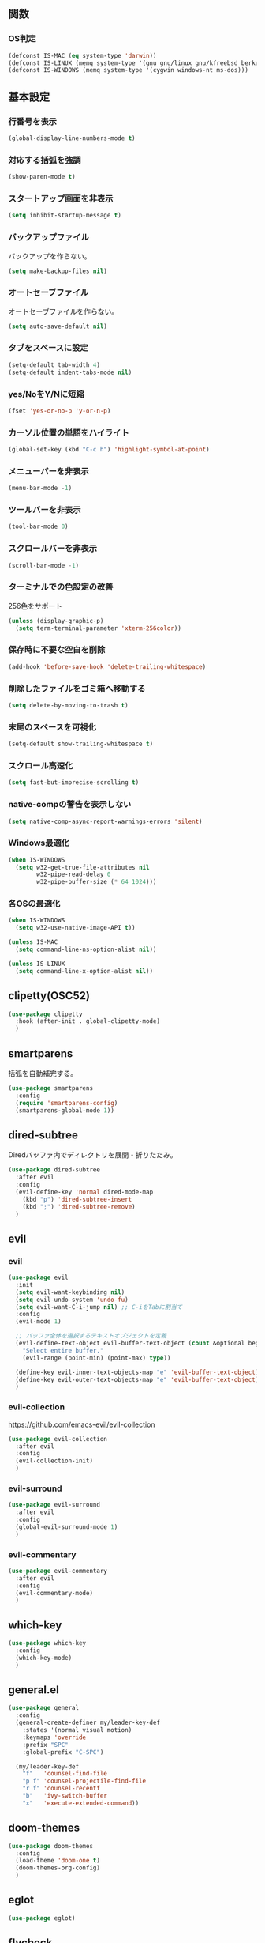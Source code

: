 ** 関数
*** OS判定
#+BEGIN_SRC emacs-lisp
  (defconst IS-MAC (eq system-type 'darwin))
  (defconst IS-LINUX (memq system-type '(gnu gnu/linux gnu/kfreebsd berkeley-unix)))
  (defconst IS-WINDOWS (memq system-type '(cygwin windows-nt ms-dos)))
#+END_SRC

** 基本設定
*** 行番号を表示
#+BEGIN_SRC emacs-lisp
  (global-display-line-numbers-mode t)
#+END_SRC

*** 対応する括弧を強調
#+BEGIN_SRC emacs-lisp
  (show-paren-mode t)
#+END_SRC

*** スタートアップ画面を非表示
#+BEGIN_SRC emacs-lisp
  (setq inhibit-startup-message t)
#+END_SRC

*** バックアップファイル
バックアップを作らない。
#+BEGIN_SRC emacs-lisp
  (setq make-backup-files nil)
#+END_SRC

*** オートセーブファイル
オートセーブファイルを作らない。
#+BEGIN_SRC emacs-lisp
  (setq auto-save-default nil)
#+END_SRC

*** タブをスペースに設定
#+BEGIN_SRC emacs-lisp
  (setq-default tab-width 4)
  (setq-default indent-tabs-mode nil)
#+END_SRC

*** yes/NoをY/Nに短縮
#+BEGIN_SRC emacs-lisp
  (fset 'yes-or-no-p 'y-or-n-p)
#+END_SRC

*** カーソル位置の単語をハイライト
#+BEGIN_SRC emacs-lisp
  (global-set-key (kbd "C-c h") 'highlight-symbol-at-point)
#+END_SRC

*** メニューバーを非表示
#+BEGIN_SRC emacs-lisp
  (menu-bar-mode -1)
#+END_SRC

*** ツールバーを非表示
#+BEGIN_SRC emacs-lisp
  (tool-bar-mode 0)
#+END_SRC

*** スクロールバーを非表示
#+BEGIN_SRC emacs-lisp
  (scroll-bar-mode -1)
#+END_SRC

*** ターミナルでの色設定の改善
256色をサポート
#+BEGIN_SRC emacs-lisp
  (unless (display-graphic-p)
    (setq term-terminal-parameter 'xterm-256color))
#+END_SRC
*** 保存時に不要な空白を削除
#+BEGIN_SRC emacs-lisp
  (add-hook 'before-save-hook 'delete-trailing-whitespace)
#+END_SRC

*** 削除したファイルをゴミ箱へ移動する
#+BEGIN_SRC emacs-lisp
  (setq delete-by-moving-to-trash t)
#+END_SRC

*** 末尾のスペースを可視化
#+BEGIN_SRC emacs-lisp
  (setq-default show-trailing-whitespace t)
#+END_SRC
*** スクロール高速化
#+BEGIN_SRC emacs-lisp
  (setq fast-but-imprecise-scrolling t)
#+END_SRC
*** native-compの警告を表示しない
#+BEGIN_SRC emacs-lisp
  (setq native-comp-async-report-warnings-errors 'silent)
#+END_SRC

*** Windows最適化
#+BEGIN_SRC emacs-lisp
  (when IS-WINDOWS
    (setq w32-get-true-file-attributes nil
          w32-pipe-read-delay 0
          w32-pipe-buffer-size (* 64 1024)))
#+END_SRC
*** 各OSの最適化
#+BEGIN_SRC emacs-lisp
  (when IS-WINDOWS
    (setq w32-use-native-image-API t))

  (unless IS-MAC
    (setq command-line-ns-option-alist nil))

  (unless IS-LINUX
    (setq command-line-x-option-alist nil))
#+END_SRC

** clipetty(OSC52)
#+BEGIN_SRC emacs-lisp
  (use-package clipetty
    :hook (after-init . global-clipetty-mode)
    )
#+END_SRC
** smartparens
括弧を自動補完する。
#+BEGIN_SRC emacs-lisp
  (use-package smartparens
    :config
    (require 'smartparens-config)
    (smartparens-global-mode 1))
#+END_SRC

** dired-subtree
Diredバッファ内でディレクトリを展開・折りたたみ。
#+BEGIN_SRC emacs-lisp
  (use-package dired-subtree
    :after evil
    :config
    (evil-define-key 'normal dired-mode-map
      (kbd "p") 'dired-subtree-insert
      (kbd ";") 'dired-subtree-remove)
    )
#+END_SRC
** evil
*** evil
#+BEGIN_SRC emacs-lisp
  (use-package evil
    :init
    (setq evil-want-keybinding nil)
    (setq evil-undo-system 'undo-fu)
    (setq evil-want-C-i-jump nil) ;; C-iをTabに割当て
    :config
    (evil-mode 1)

    ;; バッファ全体を選択するテキストオブジェクトを定義
    (evil-define-text-object evil-buffer-text-object (count &optional beg end type)
      "Select entire buffer."
      (evil-range (point-min) (point-max) type))

    (define-key evil-inner-text-objects-map "e" 'evil-buffer-text-object)
    (define-key evil-outer-text-objects-map "e" 'evil-buffer-text-object)
    )
#+END_SRC

*** evil-collection
https://github.com/emacs-evil/evil-collection

#+BEGIN_SRC emacs-lisp
  (use-package evil-collection
    :after evil
    :config
    (evil-collection-init)
    )
#+END_SRC

*** evil-surround
#+BEGIN_SRC emacs-lisp
  (use-package evil-surround
    :after evil
    :config
    (global-evil-surround-mode 1)
    )
#+END_SRC

*** evil-commentary
#+BEGIN_SRC emacs-lisp
  (use-package evil-commentary
    :after evil
    :config
    (evil-commentary-mode)
    )
#+END_SRC

** which-key
#+BEGIN_SRC emacs-lisp
  (use-package which-key
    :config
    (which-key-mode)
    )
#+END_SRC
** general.el
#+BEGIN_SRC emacs-lisp
  (use-package general
    :config
    (general-create-definer my/leader-key-def
      :states '(normal visual motion)
      :keymaps 'override
      :prefix "SPC"
      :global-prefix "C-SPC")

    (my/leader-key-def
      "f"   'counsel-find-file
      "p f" 'counsel-projectile-find-file
      "r f" 'counsel-recentf
      "b"   'ivy-switch-buffer
      "x"   'execute-extended-command))
#+END_SRC
** doom-themes
#+BEGIN_SRC emacs-lisp
  (use-package doom-themes
    :config
    (load-theme 'doom-one t)
    (doom-themes-org-config)
    )
#+END_SRC

** eglot
#+BEGIN_SRC emacs-lisp
  (use-package eglot)
#+END_SRC

** flycheck
#+BEGIN_SRC emacs-lisp
  (use-package flycheck)
#+END_SRC
** company
#+BEGIN_SRC emacs-lisp
  (use-package company
    :hook (after-init . global-company-mode)
    :custom
    (company-backends '((company-capf company-yasnippet)))
    (company-minimum-prefix-length 1)
    (company-idle-delay 0.0)
    :config
    ;; capfとyasnippetを合成する関数。
    (defun my/company-capf-and-yasnippet ()
      "Merge `company-capf` and `company-yasnippet` backends."
      (setq-local company-backends
                  '((company-capf :with company-yasnippet))))

    ;; eglot使用時にバックエンドを調整
    (add-hook 'eglot-managed-mode-hook #'my/company-capf-and-yasnippet)

    ;; 補完を無視して改行する関数。
    (defun my/company-abort-and-newline-and-indent ()
      "Abort company completion and insert a newline, then indent."
      (interactive)
      (company-abort)
      (newline-and-indent))
    :bind (:map company-active-map
                ("<tab>" . company-complete-selection)
                ("RET" . my/company-abort-and-newline-and-indent)
                ("<return>" . my/company-abort-and-newline-and-indent)
                ("C-m" . my/company-abort-and-newline-and-indent)
                )
    )
#+END_SRC

*** company-prescient
表示順を調整する。
#+BEGIN_SRC emacs-lisp
  (use-package prescient
    :config
    (prescient-persist-mode 1))

  (use-package company-prescient
    :after (company prescient)
    :config
    (company-prescient-mode 1))
#+END_SRC

*** company-box
#+BEGIN_SRC emacs-lisp
  (use-package company-box
    :straight t
    :hook (company-mode . company-box-mode))
#+END_SRC

** yasnippet
#+BEGIN_SRC emacs-lisp
  (use-package yasnippet
    :custom
    (yas-snippet-dirs '("~/.emacs.d/snippets"))
    :config
    (yas-global-mode 1)
    )

  (use-package yasnippet-snippets
    :after yasnippet
    )
#+END_SRC

** ファジーファインダー
#+BEGIN_SRC emacs-lisp
  (use-package ivy
    :custom
    (ivy-use-virtual-buffers t)
    (enable-recursive-minibuffers t)
    (ivy-count-format "(%d/%d) ")
    (ivy-re-builders-alist '((t . ivy--regex-fuzzy))) ;; ファジーマッチングを有効化
    :config
    (ivy-mode 1)
    )

  (use-package counsel
    :config
    (counsel-mode 1)
    )

  (use-package swiper
    :config
    (global-set-key "\C-s" 'swiper)
    )

  (use-package projectile
    :custom
    (projectile-completion-system 'ivy)
    :config
    (projectile-mode +1)
    (define-key projectile-mode-map (kbd "C-c p") 'projectile-command-map)
    )

  (use-package counsel-projectile
    :config
    (counsel-projectile-mode) ;; counselと連携
    )
#+END_SRC

** magit
#+BEGIN_SRC emacs-lisp
  (use-package magit)
#+END_SRC
** undo-fu
*** undo-fu
#+BEGIN_SRC emacs-lisp
  (use-package undo-fu)
#+END_SRC
*** undo-fu-session
#+BEGIN_SRC emacs-lisp
  (use-package undo-fu-session
    :after undo-fu
    :config
    (undo-fu-session-global-mode +1)
    )
#+END_SRC

** restart-emacs
#+BEGIN_SRC emacs-lisp
  (use-package restart-emacs)
#+END_SRC
** rainbow-delimiters
#+BEGIN_SRC emacs-lisp
  (use-package rainbow-delimiters
    :hook (prog-mode . rainbow-delimiters-mode)
    )
#+END_SRC
** org-mode
*** コードブロックではネイティブモードのTAB動作
#+BEGIN_SRC emacs-lisp
  (setq org-src-tab-acts-natively t)
#+END_SRC

*** インデントモード
見出しやリストなどの階層構造に応じて自動的にインデントを調整する
#+BEGIN_SRC emacs-lisp
  (add-hook 'org-mode-hook 'org-indent-mode)
#+END_SRC
*** 保存時にバッファ全体をインデント
#+BEGIN_SRC emacs-lisp
  (defun my-org-indent-buffer ()
    "Indent the entire buffer when saving in Org mode."
    (when (eq major-mode 'org-mode)
      (indent-region (point-min) (point-max))))

  (add-hook 'org-mode-hook
            (lambda ()
              (add-hook 'before-save-hook 'my-org-indent-buffer nil 'local)))
#+END_SRC

*** リンクを開く
#+BEGIN_SRC emacs-lisp
  (setq org-return-follows-link t  ; Returnキーでリンク先を開く
        org-mouse-1-follows-link t ; マウスクリックでリンク先を開く
        )
#+END_SRC
** typescript-mode
#+BEGIN_SRC emacs-lisp
  (use-package typescript-mode
    :hook (typescript-mode . eglot-ensure)
    :config
    (add-to-list 'auto-mode-alist '("\\.ts\\'" . typescript-mode))
    )
#+END_SRC


LSPサーバーのインストール
#+BEGIN_SRC
npm install -g typescript-language-server typescript
#+END_SRC

** Tips
*** 選択範囲を評価
M-x eval-region

*** バッファをリロード
M-x revert-buffer

*** マルチホップ
/ssh:ユーザー名@リモートホスト|docker:コンテナID:/パス/to/ファイル

*** org-mode
**** 見出し間のジャンプ
C-c C-n, C-c C-p

**** 一括開閉
C-u C-i
